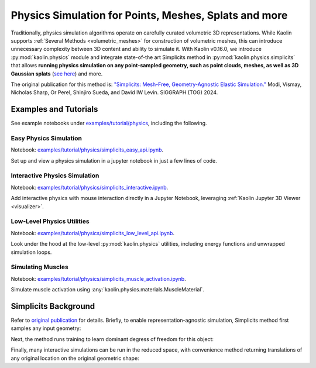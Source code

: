 Physics Simulation for Points, Meshes, Splats and more
******************************************************

.. _physics_simulation:

.. image:: ../img/simplicits.gif

.. raw:: html

   <div style="font-size: 75%; margin-top: -10px; margin-bottom: 20px;">
   Simulating 3D Gaussian Splats, point clouds and meshes directly, without any geometric preprocessing.
   </div>


Traditionally, physics simulation algorithms operate on carefully curated volumetric 3D representations.
While Kaolin supports :ref:`Several Methods <volumetric_meshes>` for construction of volumetric meshes, this
can introduce unnecessary complexity between 3D content and ability to simulate it. With Kaolin v0.16.0,
we introduce :py:mod:`kaolin.physics` module and integrate state-of-the art Simplicits method in :py:mod:`kaolin.physics.simplicits`
that allows **running physics simulation on any point-sampled geometry, such as point clouds, meshes, as well as 3D Gaussian splats**
(`see here <https://repo-sam.inria.fr/fungraph/3d-gaussian-splatting/>`_) and more.

The original publication for this method is: `"Simplicits: Mesh-Free, Geometry-Agnostic Elastic Simulation." <https://research.nvidia.com/labs/toronto-ai/simplicits/>`_
Modi, Vismay, Nicholas Sharp, Or Perel, Shinjiro Sueda, and David IW Levin. SIGGRAPH (TOG) 2024.

Examples and Tutorials
======================

See example notebooks under `examples/tutorial/physics <https://github.com/NVIDIAGameWorks/kaolin/tree/master/examples/tutorial/physics>`_, including the following.


Easy Physics Simulation
^^^^^^^^^^^^^^^^^^^^^^^

Notebook: `examples/tutorial/physics/simplicits_easy_api.ipynb <https://github.com/NVIDIAGameWorks/kaolin/blob/master/examples/tutorial/physics/simplicits_easy_api.ipynb>`_.

Set up and view a physics simulation in a jupyter notebook in just a few lines of code.

Interactive Physics Simulation
^^^^^^^^^^^^^^^^^^^^^^^^^^^^^^

Notebook: `examples/tutorial/physics/simplicits_interactive.ipynb <https://github.com/NVIDIAGameWorks/kaolin/blob/master/examples/tutorial/physics/simplicits_interactive.ipynb>`_.

Add interactive physics with mouse interaction directly in a  Jupyter Notebook, leveraging :ref:`Kaolin Jupyter 3D Viewer <visualizer>`.


Low-Level Physics Utilities
^^^^^^^^^^^^^^^^^^^^^^^^^^^

Notebook: `examples/tutorial/physics/simplicits_low_level_api.ipynb <https://github.com/NVIDIAGameWorks/kaolin/blob/master/examples/tutorial/physics/simplicits_low_level_api.ipynb>`_.

Look under the hood at the low-level :py:mod:`kaolin.physics` utilities, including energy functions and unwrapped simulation loops.


Simulating Muscles
^^^^^^^^^^^^^^^^^^

Notebook: `examples/tutorial/physics/simplicits_muscle_activation.ipynb <https://github.com/NVIDIAGameWorks/kaolin/blob/master/examples/tutorial/physics/simplicits_muscle_activation.ipynb>`_.

Simulate muscle activation using :any:`kaolin.physics.materials.MuscleMaterial`.


Simplicits Background
=====================

Refer to `original publication <https://research.nvidia.com/labs/toronto-ai/simplicits/>`_ for details.
Briefly, to enable representation-agnostic simulation, Simplicits method first samples any input geometry:


Next, the method runs training to learn dominant degress of freedom for this object:


Finally, many interactive simulations can be run in the reduced space, with convenience method returning
translations of any original location on the original geometric shape:
